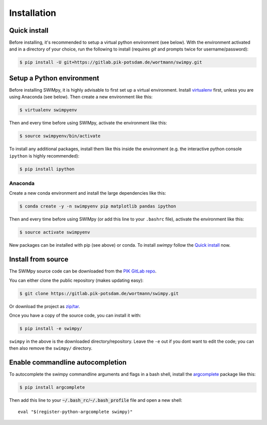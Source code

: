 .. highlight:: shell

============
Installation
============

Quick install
-------------

Before installing, it's recommended to setup a virtual python environment
(see below). With the environment activated and in a directory of your choice,
run the following to install (requires *git* and prompts twice for username/password):

.. code-block:: console

    $ pip install -U git+https://gitlab.pik-potsdam.de/wortmann/swimpy.git


Setup a Python environment
--------------------------

Before installing SWIMpy, it is highly advisable to first set up a virtual
environment. Install `virtualenv`_ first, unless you are using Anaconda (see below).
Then create a new environment like this:

.. code-block:: console

    $ virtualenv swimpyenv

Then and every time before using SWIMpy, activate the environment like this:

.. code-block:: console

    $ source swimpyenv/bin/activate

To install any additional packages, install them like this inside the environment
(e.g. the interactive python console ``ipython`` is highly recommended):

.. code-block:: console

  $ pip install ipython


Anaconda
^^^^^^^^

Create a new conda environment and install the large dependencies like this:

.. code-block:: console

    $ conda create -y -n swimpyenv pip matplotlib pandas ipython

Then and every time before using SWIMpy (or add this line to your ``.bashrc``
file), activate the environment like this:

.. code-block:: console

    $ source activate swimpyenv

New packages can be installed with pip (see above) or conda. To install
*swimpy* follow the `Quick install`_ now.


.. _virtualenv: https://virtualenv.pypa.io/en/stable/installation/


Install from source
-------------------

The SWIMpy source code can be downloaded from the `PIK GitLab repo`_.

You can either clone the public repository (makes updating easy):

.. code-block:: console

    $ git clone https://gitlab.pik-potsdam.de/wortmann/swimpy.git

Or download the project as `zip/tar`_.

Once you have a copy of the source code, you can install it with:

.. code-block:: console

    $ pip install -e swimpy/


``swimpy`` in the above is the downloaded directory/repository. Leave the ``-e``
out if you dont want to edit the code; you can then also remove the ``swimpy/``
directory.

.. _PIK GitLab repo: https://gitlab.pik-potsdam.de/wortmann/swimpy
.. _zip/tar: https://gitlab.pik-potsdam.de/wortmann/swimpy/repository/archive.zip?ref=master


Enable commandline autocompletion
---------------------------------

To autocomplete the swimpy commandline arguments and flags in a bash shell,
install the `argcomplete`_ package like this:

.. code-block:: console

    $ pip install argcomplete

Then add this line to your :code:`~/.bash_rc`/:code:`~/.bash_profile` file and open a new
shell::

    eval "$(register-python-argcomplete swimpy)"


.. _argcomplete: http://argcomplete.readthedocs.io
